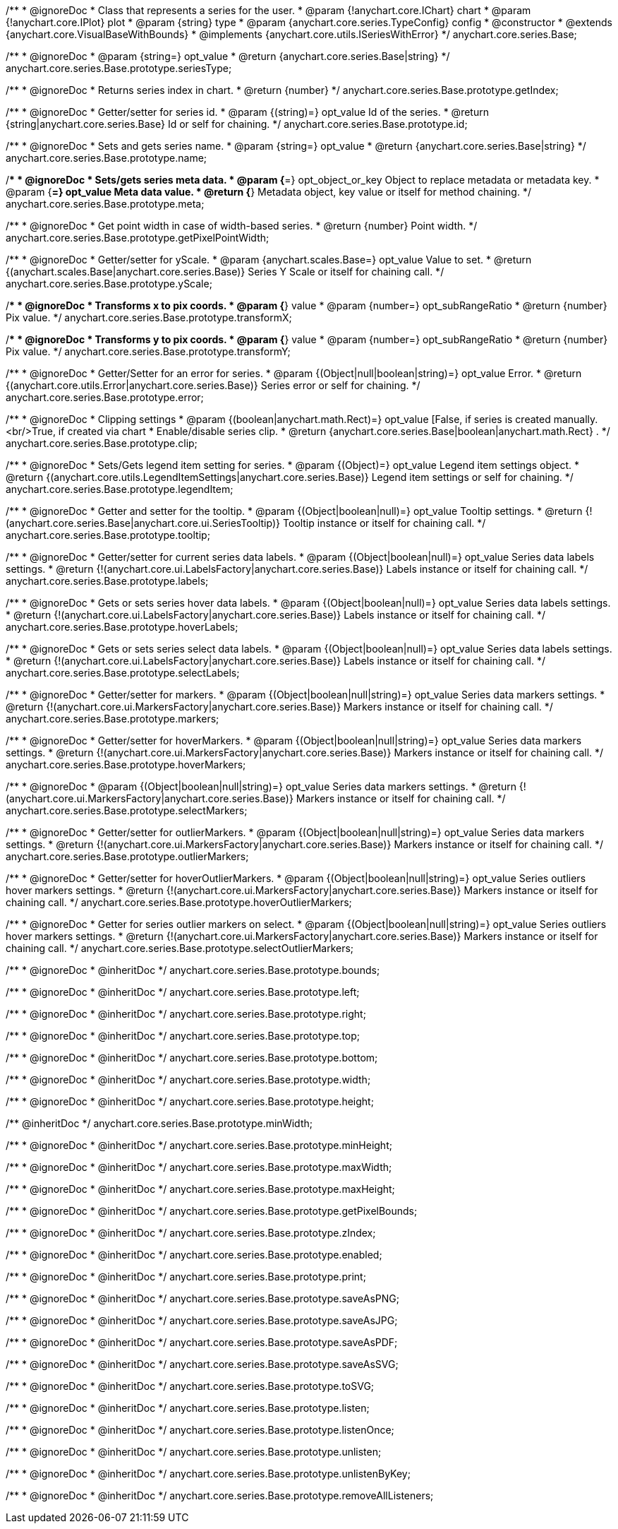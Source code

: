 /**
 * @ignoreDoc
 * Class that represents a series for the user.
 * @param {!anychart.core.IChart} chart
 * @param {!anychart.core.IPlot} plot
 * @param {string} type
 * @param {anychart.core.series.TypeConfig} config
 * @constructor
 * @extends {anychart.core.VisualBaseWithBounds}
 * @implements {anychart.core.utils.ISeriesWithError}
 */
anychart.core.series.Base;

/**
 * @ignoreDoc
 * @param {string=} opt_value
 * @return {anychart.core.series.Base|string}
 */
anychart.core.series.Base.prototype.seriesType;

/**
 * @ignoreDoc
 * Returns series index in chart.
 * @return {number}
 */
anychart.core.series.Base.prototype.getIndex;

/**
 * @ignoreDoc
 * Getter/setter for series id.
 * @param {(string)=} opt_value Id of the series.
 * @return {string|anychart.core.series.Base} Id or self for chaining.
 */
anychart.core.series.Base.prototype.id;

/**
 * @ignoreDoc
 * Sets and gets series name.
 * @param {string=} opt_value
 * @return {anychart.core.series.Base|string}
 */
anychart.core.series.Base.prototype.name;

/**
 * @ignoreDoc
 * Sets/gets series meta data.
 * @param {*=} opt_object_or_key Object to replace metadata or metadata key.
 * @param {*=} opt_value Meta data value.
 * @return {*} Metadata object, key value or itself for method chaining.
 */
anychart.core.series.Base.prototype.meta;

/**
 * @ignoreDoc
 * Get point width in case of width-based series.
 * @return {number} Point width.
 */
anychart.core.series.Base.prototype.getPixelPointWidth;

/**
 * @ignoreDoc
 * Getter/setter for yScale.
 * @param {anychart.scales.Base=} opt_value Value to set.
 * @return {(anychart.scales.Base|anychart.core.series.Base)} Series Y Scale or itself for chaining call.
 */
anychart.core.series.Base.prototype.yScale;

/**
 * @ignoreDoc
 * Transforms x to pix coords.
 * @param {*} value
 * @param {number=} opt_subRangeRatio
 * @return {number} Pix value.
 */
anychart.core.series.Base.prototype.transformX;

/**
 * @ignoreDoc
 * Transforms y to pix coords.
 * @param {*} value
 * @param {number=} opt_subRangeRatio
 * @return {number} Pix value.
 */
anychart.core.series.Base.prototype.transformY;

/**
 * @ignoreDoc
 * Getter/Setter for an error for series.
 * @param {(Object|null|boolean|string)=} opt_value Error.
 * @return {(anychart.core.utils.Error|anychart.core.series.Base)} Series error or self for chaining.
 */
anychart.core.series.Base.prototype.error;

/**
 * @ignoreDoc
 * Clipping settings
 * @param {(boolean|anychart.math.Rect)=} opt_value [False, if series is created manually.<br/>True, if created via chart
 *    Enable/disable series clip.
 * @return {anychart.core.series.Base|boolean|anychart.math.Rect} .
 */
anychart.core.series.Base.prototype.clip;

/**
 * @ignoreDoc
 * Sets/Gets legend item setting for series.
 * @param {(Object)=} opt_value Legend item settings object.
 * @return {(anychart.core.utils.LegendItemSettings|anychart.core.series.Base)} Legend item settings or self for chaining.
 */
anychart.core.series.Base.prototype.legendItem;

/**
 * @ignoreDoc
 * Getter and setter for the tooltip.
 * @param {(Object|boolean|null)=} opt_value Tooltip settings.
 * @return {!(anychart.core.series.Base|anychart.core.ui.SeriesTooltip)} Tooltip instance or itself for chaining call.
 */
anychart.core.series.Base.prototype.tooltip;

/**
 * @ignoreDoc
 * Getter/setter for current series data labels.
 * @param {(Object|boolean|null)=} opt_value Series data labels settings.
 * @return {!(anychart.core.ui.LabelsFactory|anychart.core.series.Base)} Labels instance or itself for chaining call.
 */
anychart.core.series.Base.prototype.labels;

/**
 * @ignoreDoc
 * Gets or sets series hover data labels.
 * @param {(Object|boolean|null)=} opt_value Series data labels settings.
 * @return {!(anychart.core.ui.LabelsFactory|anychart.core.series.Base)} Labels instance or itself for chaining call.
 */
anychart.core.series.Base.prototype.hoverLabels;

/**
 * @ignoreDoc
 * Gets or sets series select data labels.
 * @param {(Object|boolean|null)=} opt_value Series data labels settings.
 * @return {!(anychart.core.ui.LabelsFactory|anychart.core.series.Base)} Labels instance or itself for chaining call.
 */
anychart.core.series.Base.prototype.selectLabels;

/**
 * @ignoreDoc
 * Getter/setter for markers.
 * @param {(Object|boolean|null|string)=} opt_value Series data markers settings.
 * @return {!(anychart.core.ui.MarkersFactory|anychart.core.series.Base)} Markers instance or itself for chaining call.
 */
anychart.core.series.Base.prototype.markers;

/**
 * @ignoreDoc
 * Getter/setter for hoverMarkers.
 * @param {(Object|boolean|null|string)=} opt_value Series data markers settings.
 * @return {!(anychart.core.ui.MarkersFactory|anychart.core.series.Base)} Markers instance or itself for chaining call.
 */
anychart.core.series.Base.prototype.hoverMarkers;

/**
 * @ignoreDoc
 * @param {(Object|boolean|null|string)=} opt_value Series data markers settings.
 * @return {!(anychart.core.ui.MarkersFactory|anychart.core.series.Base)} Markers instance or itself for chaining call.
 */
anychart.core.series.Base.prototype.selectMarkers;

/**
 * @ignoreDoc
 * Getter/setter for outlierMarkers.
 * @param {(Object|boolean|null|string)=} opt_value Series data markers settings.
 * @return {!(anychart.core.ui.MarkersFactory|anychart.core.series.Base)} Markers instance or itself for chaining call.
 */
anychart.core.series.Base.prototype.outlierMarkers;

/**
 * @ignoreDoc
 * Getter/setter for hoverOutlierMarkers.
 * @param {(Object|boolean|null|string)=} opt_value Series outliers hover markers settings.
 * @return {!(anychart.core.ui.MarkersFactory|anychart.core.series.Base)} Markers instance or itself for chaining call.
 */
anychart.core.series.Base.prototype.hoverOutlierMarkers;

/**
 * @ignoreDoc
 * Getter for series outlier markers on select.
 * @param {(Object|boolean|null|string)=} opt_value Series outliers hover markers settings.
 * @return {!(anychart.core.ui.MarkersFactory|anychart.core.series.Base)} Markers instance or itself for chaining call.
 */
anychart.core.series.Base.prototype.selectOutlierMarkers;

/**
 * @ignoreDoc
 * @inheritDoc */
anychart.core.series.Base.prototype.bounds;

/**
 * @ignoreDoc
 * @inheritDoc */
anychart.core.series.Base.prototype.left;

/**
 * @ignoreDoc
 * @inheritDoc */
anychart.core.series.Base.prototype.right;

/**
 * @ignoreDoc
 * @inheritDoc */
anychart.core.series.Base.prototype.top;

/**
 * @ignoreDoc
 * @inheritDoc */
anychart.core.series.Base.prototype.bottom;

/**
 * @ignoreDoc
 * @inheritDoc */
anychart.core.series.Base.prototype.width;

/**
 * @ignoreDoc
 * @inheritDoc */
anychart.core.series.Base.prototype.height;

/** @inheritDoc */
anychart.core.series.Base.prototype.minWidth;

/**
 * @ignoreDoc
 * @inheritDoc */
anychart.core.series.Base.prototype.minHeight;

/**
 * @ignoreDoc
 * @inheritDoc */
anychart.core.series.Base.prototype.maxWidth;

/**
 * @ignoreDoc
 * @inheritDoc */
anychart.core.series.Base.prototype.maxHeight;

/**
 * @ignoreDoc
 * @inheritDoc */
anychart.core.series.Base.prototype.getPixelBounds;

/**
 * @ignoreDoc
 * @inheritDoc */
anychart.core.series.Base.prototype.zIndex;

/**
 * @ignoreDoc
 * @inheritDoc */
anychart.core.series.Base.prototype.enabled;

/**
 * @ignoreDoc
 * @inheritDoc */
anychart.core.series.Base.prototype.print;

/**
 * @ignoreDoc
 * @inheritDoc */
anychart.core.series.Base.prototype.saveAsPNG;

/**
 * @ignoreDoc
 * @inheritDoc */
anychart.core.series.Base.prototype.saveAsJPG;

/**
 * @ignoreDoc
 * @inheritDoc */
anychart.core.series.Base.prototype.saveAsPDF;

/**
 * @ignoreDoc
 * @inheritDoc */
anychart.core.series.Base.prototype.saveAsSVG;

/**
 * @ignoreDoc
 * @inheritDoc */
anychart.core.series.Base.prototype.toSVG;

/**
 * @ignoreDoc
 * @inheritDoc */
anychart.core.series.Base.prototype.listen;

/**
 * @ignoreDoc
 * @inheritDoc */
anychart.core.series.Base.prototype.listenOnce;

/**
 * @ignoreDoc
 * @inheritDoc */
anychart.core.series.Base.prototype.unlisten;

/**
 * @ignoreDoc
 * @inheritDoc */
anychart.core.series.Base.prototype.unlistenByKey;

/**
 * @ignoreDoc
 * @inheritDoc */
anychart.core.series.Base.prototype.removeAllListeners;

